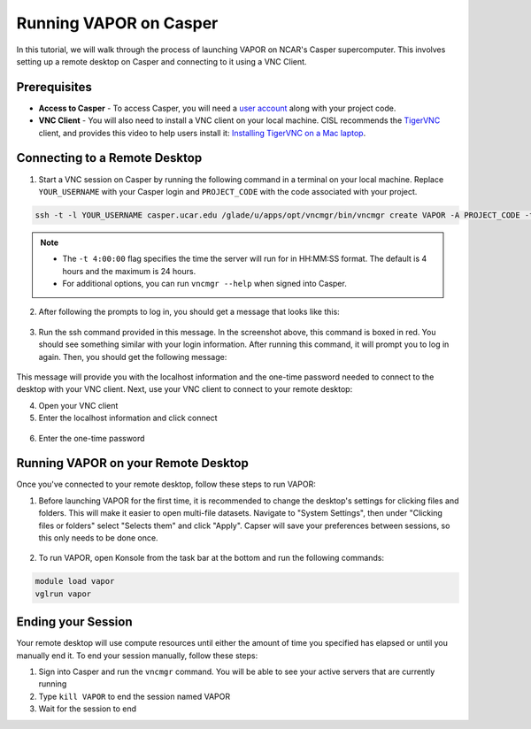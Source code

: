 Running VAPOR on Casper
=======================
In this tutorial, we will walk through the process of launching VAPOR on NCAR's Casper supercomputer. This involves setting up a remote desktop on Casper and connecting to it using a VNC Client.

Prerequisites
-------------
* **Access to Casper** - To access Casper, you will need a `user account <https://arc.ucar.edu/knowledge_base/74317885>`_ along with your project code.

* **VNC Client** - You will also need to install a VNC client on your local machine. CISL recommends the `TigerVNC <https://tigervnc.org/>`_ client, and provides this video to help users install it: `Installing TigerVNC on a Mac laptop <https://www.youtube.com/watch?v=hVFN4AXLbWQ>`_.

Connecting to a Remote Desktop
------------------------------
1. Start a VNC session on Casper by running the following command in a terminal on your local machine. Replace ``YOUR_USERNAME`` with your Casper login and ``PROJECT_CODE`` with the code associated with your project.

.. code-block:: console

    ssh -t -l YOUR_USERNAME casper.ucar.edu /glade/u/apps/opt/vncmgr/bin/vncmgr create VAPOR -A PROJECT_CODE -t 4:00:00

.. note::

    * The ``-t 4:00:00`` flag specifies the time the server will run for in HH:MM:SS format. The default is 4 hours and the maximum is 24 hours.
    * For additional options, you can run ``vncmgr --help`` when signed into Casper.


2. After following the prompts to log in, you should get a message that looks like this:

.. figure:: ../_images/SSH_tunnel_instructions.png
    :align: center
    :figclass: align-center

3. Run the ssh command provided in this message. In the screenshot above, this command is boxed in red. You should see something similar with your login information. After running this command, it will prompt you to log in again. Then, you should get the following message:

.. figure:: ../_images/VNC_instructions.png
    :align: center
    :figclass: align-center

This message will provide you with the localhost information and the one-time password needed to connect to the desktop with your VNC client. Next, use your VNC client to connect to your remote desktop:

4. Open your VNC client
5. Enter the localhost information and click connect

.. figure:: ../_images/VNC_server.png
    :align: center
    :figclass: align-center
    :width: 50%

6. Enter the one-time password

.. figure:: ../_images/one_time_password.png
    :align: center
    :figclass: align-center
    :width: 50%

Running VAPOR on your Remote Desktop
------------------------------------

Once you've connected to your remote desktop, follow these steps to run VAPOR:

1. Before launching VAPOR for the first time, it is recommended to change the desktop's settings for clicking files and folders. This will make it easier to open multi-file datasets. Navigate to "System Settings", then under "Clicking files or folders" select "Selects them" and click "Apply". Capser will save your preferences between sessions, so this only needs to be done once.

.. figure:: ../_images/casperSettings.png
    :align: center
    :figclass: align-center
    :width: 80%

2. To run VAPOR, open Konsole from the task bar at the bottom and run the following commands:

.. code-block:: console

    module load vapor
    vglrun vapor

Ending your Session
-------------------
Your remote desktop will use compute resources until either the amount of time you specified has elapsed or until you manually end it. To end your session manually, follow these steps:

1. Sign into Casper and run the ``vncmgr`` command. You will be able to see your active servers that are currently running
2. Type ``kill VAPOR`` to end the session named VAPOR
3. Wait for the session to end